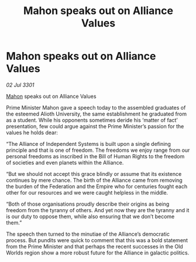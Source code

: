 :PROPERTIES:
:ID:       99e77f7d-b8ae-4215-85cf-95261602749c
:END:
#+title: Mahon speaks out on Alliance Values
#+filetags: :Empire:Alliance:Federation:3301:galnet:

* Mahon speaks out on Alliance Values

/02 Jul 3301/

[[id:da80c263-3c2d-43dd-ab3f-1fbf40490f74][Mahon]] speaks out on Alliance Values 
 
Prime Minister Mahon gave a speech today to the assembled graduates of the esteemed Alioth University, the same establishment he graduated from as a student. While his opponents sometimes deride his ‘matter of fact’ presentation, few could argue against the Prime Minister’s passion for the values he holds dear: 

“The Alliance of Independent Systems is built upon a single defining principle and that is one of freedom. The freedoms we enjoy range from our personal freedoms as inscribed in the Bill of Human Rights to the freedom of societies and even planets within the Alliance. 

“But we should not accept this grace blindly or assume that its existence continues by mere chance. The birth of the Alliance came from removing the burden of the Federation and the Empire who for centuries fought each other for our resources and we were caught helpless in the middle. 

“Both of those organisations proudly describe their origins as being freedom from the tyranny of others. And yet now they are the tyranny and it is our duty to oppose them, while also ensuring that we don’t become them.” 

The speech then turned to the minutiae of the Alliance’s democratic process. But pundits were quick to comment that this was a bold statement from the Prime Minister and that perhaps the recent successes in the Old Worlds region show a more robust future for the Alliance in galactic politics.
